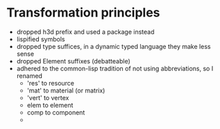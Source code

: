 
* Transformation principles
  
  - dropped h3d prefix and used a package instead
  - lispified symbols
  - dropped type suffices, in a dynamic typed language they make less
    sense
  - dropped Element suffixes (debatteable)
  - adhered to the common-lisp tradition of not using abbreviations,
    so I renamed
    - 'res' to resource
    - 'mat' to material (or matrix)
    - 'vert' to vertex
    - elem to element
    - comp to component
    - 
    
